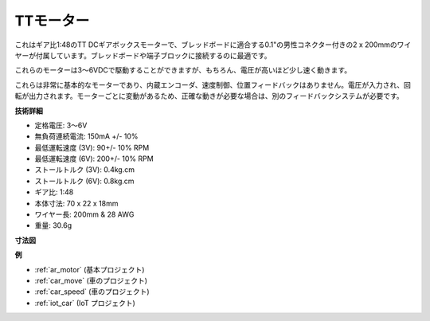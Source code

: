.. _cpn_tt_motor:

TTモーター
==============

.. image:: img/tt_motor.jpg
    :width: 400
    :align: center

これはギア比1:48のTT DCギアボックスモーターで、ブレッドボードに適合する0.1"の男性コネクター付きの2 x 200mmのワイヤーが付属しています。ブレッドボードや端子ブロックに接続するのに最適です。

これらのモーターは3〜6VDCで駆動することができますが、もちろん、電圧が高いほど少し速く動きます。

これらは非常に基本的なモーターであり、内蔵エンコーダ、速度制御、位置フィードバックはありません。電圧が入力され、回転が出力されます。モーターごとに変動があるため、正確な動きが必要な場合は、別のフィードバックシステムが必要です。

**技術詳細**

* 定格電圧: 3〜6V
* 無負荷連続電流: 150mA +/- 10%
* 最低運転速度 (3V): 90+/- 10% RPM
* 最低運転速度 (6V): 200+/- 10% RPM
* ストールトルク (3V): 0.4kg.cm
* ストールトルク (6V): 0.8kg.cm
* ギア比: 1:48
* 本体寸法: 70 x 22 x 18mm
* ワイヤー長: 200mm & 28 AWG
* 重量: 30.6g

**寸法図**

.. image:: img/motor_size.jpg

**例**

* :ref:`ar_motor` (基本プロジェクト)
* :ref:`car_move` (車のプロジェクト)
* :ref:`car_speed` (車のプロジェクト)
* :ref:`iot_car` (IoT プロジェクト)

.. * :ref:`sh_test` (Scratch プロジェクト)
